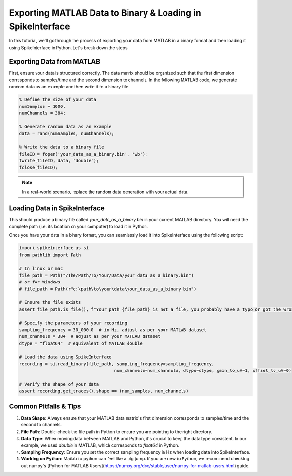 Exporting MATLAB Data to Binary & Loading in SpikeInterface
===========================================================

In this tutorial, we'll go through the process of exporting your data from MATLAB in a binary format and then loading it using SpikeInterface in Python. Let's break down the steps.

Exporting Data from MATLAB
--------------------------

First, ensure your data is structured correctly. The data matrix should be organized such that the first dimension corresponds to samples/time and the second dimension to channels.
In the following MATLAB code, we generate random data as an example and then write it to a binary file.

.. code-block:: matlab

   % Define the size of your data
   numSamples = 1000;
   numChannels = 384;

   % Generate random data as an example
   data = rand(numSamples, numChannels);

   % Write the data to a binary file
   fileID = fopen('your_data_as_a_binary.bin', 'wb');
   fwrite(fileID, data, 'double');
   fclose(fileID);

.. note::

   In a real-world scenario, replace the random data generation with your actual data.

Loading Data in SpikeInterface
-----------------------------

This should produce a binary file called `your_data_as_a_binary.bin` in your current MATLAB directory.
You will need the complete path (i.e. its location on your computer) to load it in Python.

Once you have your data in a binary format, you can seamlessly load it into SpikeInterface using the following script:

.. code-block:: python

   import spikeinterface as si
   from pathlib import Path

   # In linux or mac
   file_path = Path("/The/Path/To/Your/Data/your_data_as_a_binary.bin")
   # or for Windows
   # file_path = Path(r"c:\path\to\your\data\your_data_as_a_binary.bin")

   # Ensure the file exists
   assert file_path.is_file(), f"Your path {file_path} is not a file, you probably have a typo or got the wrong path."

   # Specify the parameters of your recording
   sampling_frequency = 30_000.0  # in Hz, adjust as per your MATLAB dataset
   num_channels = 384  # adjust as per your MATLAB dataset
   dtype = "float64"  # equivalent of MATLAB double

   # Load the data using SpikeInterface
   recording = si.read_binary(file_path, sampling_frequency=sampling_frequency,
                                        num_channels=num_channels, dtype=dtype, gain_to_uV=1, offset_to_uV=0)

   # Verify the shape of your data
   assert recording.get_traces().shape == (num_samples, num_channels)

Common Pitfalls & Tips
----------------------

1. **Data Shape**: Always ensure that your MATLAB data matrix's first dimension corresponds to samples/time and the second to channels.
2. **File Path**: Double-check the file path in Python to ensure you are pointing to the right directory.
3. **Data Type**: When moving data between MATLAB and Python, it's crucial to keep the data type consistent. In our example, we used `double` in MATLAB, which corresponds to `float64` in Python.
4. **Sampling Frequency**: Ensure you set the correct sampling frequency in Hz when loading data into SpikeInterface.
5. **Working on Python**: Matlab to python can feel like a big jump. If you are new to Python, we recommend checking out numpy's [Python for MATLAB Users](https://numpy.org/doc/stable/user/numpy-for-matlab-users.html) guide.
